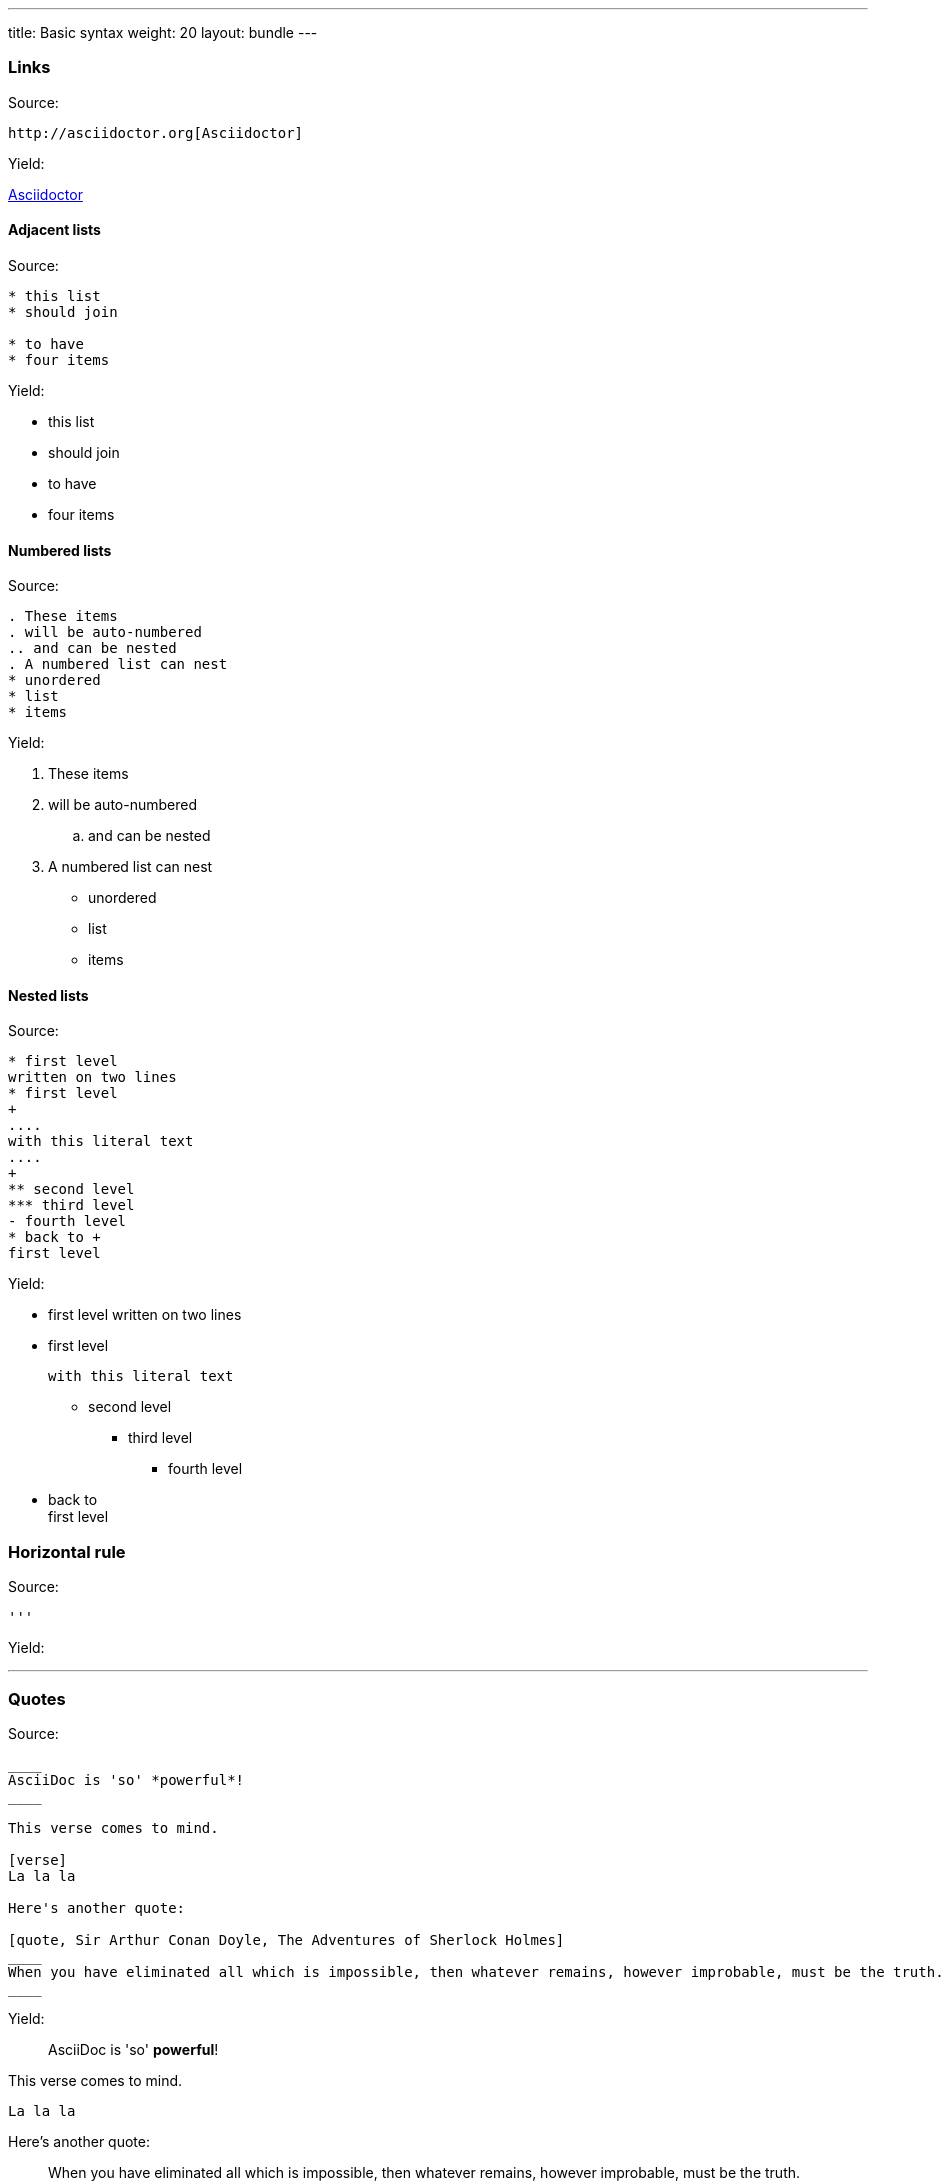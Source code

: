 ---
title: Basic syntax
weight: 20
layout: bundle
---

=== Links

Source:

[source]
----
http://asciidoctor.org[Asciidoctor]
----

Yield:

http://asciidoctor.org[Asciidoctor]

==== Adjacent lists

Source:

[source]
----
* this list
* should join

* to have
* four items
----

Yield:

* this list
* should join

* to have
* four items

==== Numbered lists

Source:

[source]
----
. These items
. will be auto-numbered
.. and can be nested
. A numbered list can nest
* unordered
* list
* items
----

Yield:

. These items
. will be auto-numbered
.. and can be nested
. A numbered list can nest
* unordered
* list
* items

==== Nested lists

Source:

[source]
----
* first level
written on two lines
* first level
+
....
with this literal text
....
+
** second level
*** third level
- fourth level
* back to +
first level
----

Yield:

* first level
written on two lines
* first level
+
....
with this literal text
....
+
** second level
*** third level
- fourth level
* back to +
first level

=== Horizontal rule

Source:

[source]
----
'''
----

Yield:

'''

=== Quotes

Source:

[source]
----
____
AsciiDoc is 'so' *powerful*!
____

This verse comes to mind.

[verse]
La la la

Here's another quote:

[quote, Sir Arthur Conan Doyle, The Adventures of Sherlock Holmes]
____
When you have eliminated all which is impossible, then whatever remains, however improbable, must be the truth.
____

----

Yield:

____
AsciiDoc is 'so' *powerful*!
____

This verse comes to mind.

[verse]
La la la

Here's another quote:

[quote, Sir Arthur Conan Doyle, The Adventures of Sherlock Holmes]
____
When you have eliminated all which is impossible, then whatever remains, however improbable, must be the truth.
____

(the last one is not rendered nicely)

=== Tables

Source:

[source]
----
.A table with a title
[width=80%]
|===
|Column 1, header row | Column 2, header row | Column 3, header row | Column 4, header row

3+| This cell spans columns 1, 2, and 3 because its specifier contains a span of `3+`
| Cell in column 4, row 2

| Cell in column 1, row 3
| Cell in column 2, row 3
| Cell in column 3, row 3
| Cell in column 4, row 3
|===
----

Yield:

.A table with a title
[width=80%]
|===
|Column 1, header row | Column 2, header row | Column 3, header row | Column 4, header row

3+| This cell spans columns 1, 2, and 3 because its specifier contains a span of `3+`
| Cell in column 4, row 2

| Cell in column 1, row 3
| Cell in column 2, row 3
| Cell in column 3, row 3
| Cell in column 4, row 3
|===

(not working attributes: cols, orientation, frame, grid)
